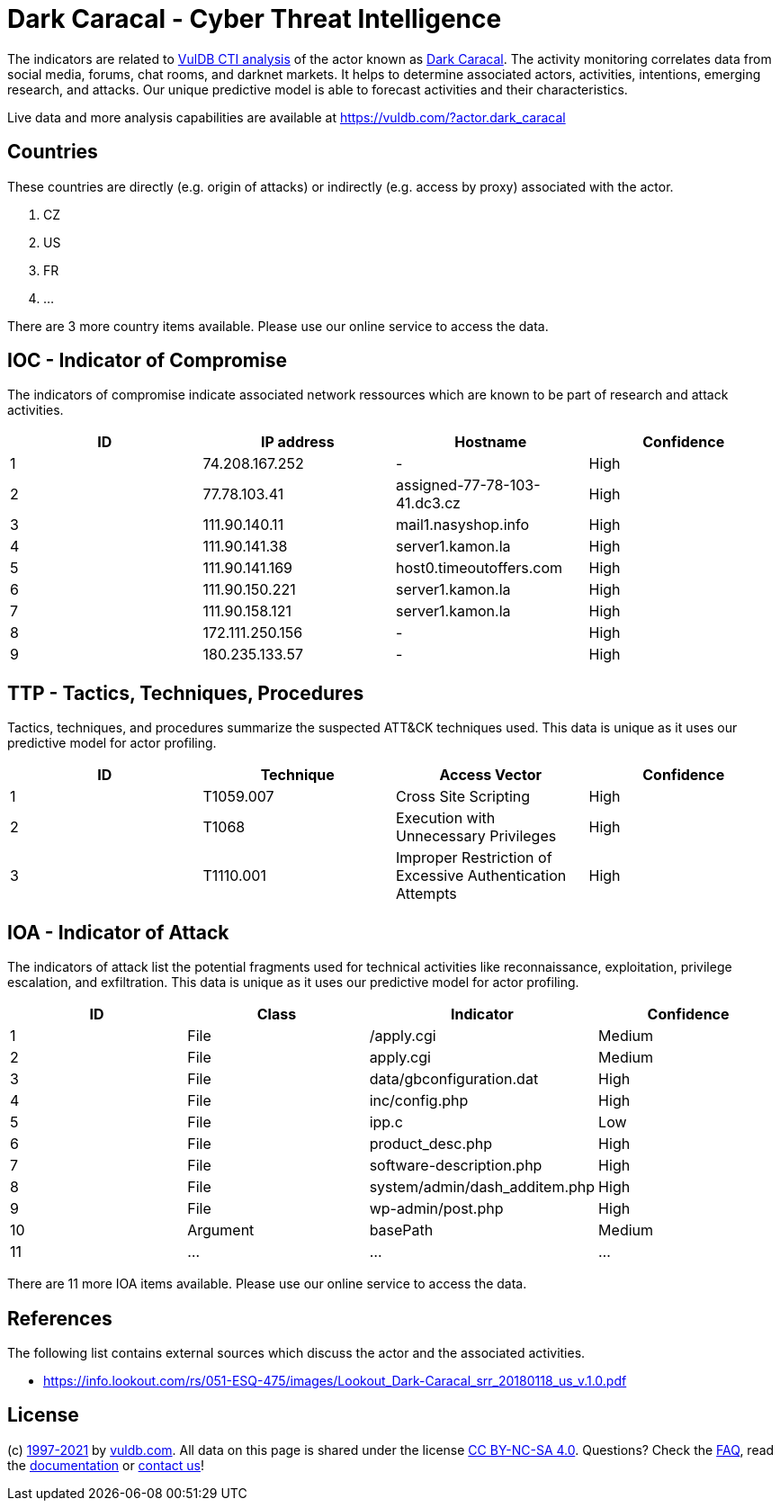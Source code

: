 = Dark Caracal - Cyber Threat Intelligence

The indicators are related to https://vuldb.com/?doc.cti[VulDB CTI analysis] of the actor known as https://vuldb.com/?actor.dark_caracal[Dark Caracal]. The activity monitoring correlates data from social media, forums, chat rooms, and darknet markets. It helps to determine associated actors, activities, intentions, emerging research, and attacks. Our unique predictive model is able to forecast activities and their characteristics.

Live data and more analysis capabilities are available at https://vuldb.com/?actor.dark_caracal

== Countries

These countries are directly (e.g. origin of attacks) or indirectly (e.g. access by proxy) associated with the actor.

. CZ
. US
. FR
. ...

There are 3 more country items available. Please use our online service to access the data.

== IOC - Indicator of Compromise

The indicators of compromise indicate associated network ressources which are known to be part of research and attack activities.

[options="header"]
|========================================
|ID|IP address|Hostname|Confidence
|1|74.208.167.252|-|High
|2|77.78.103.41|assigned-77-78-103-41.dc3.cz|High
|3|111.90.140.11|mail1.nasyshop.info|High
|4|111.90.141.38|server1.kamon.la|High
|5|111.90.141.169|host0.timeoutoffers.com|High
|6|111.90.150.221|server1.kamon.la|High
|7|111.90.158.121|server1.kamon.la|High
|8|172.111.250.156|-|High
|9|180.235.133.57|-|High
|========================================

== TTP - Tactics, Techniques, Procedures

Tactics, techniques, and procedures summarize the suspected ATT&CK techniques used. This data is unique as it uses our predictive model for actor profiling.

[options="header"]
|========================================
|ID|Technique|Access Vector|Confidence
|1|T1059.007|Cross Site Scripting|High
|2|T1068|Execution with Unnecessary Privileges|High
|3|T1110.001|Improper Restriction of Excessive Authentication Attempts|High
|========================================

== IOA - Indicator of Attack

The indicators of attack list the potential fragments used for technical activities like reconnaissance, exploitation, privilege escalation, and exfiltration. This data is unique as it uses our predictive model for actor profiling.

[options="header"]
|========================================
|ID|Class|Indicator|Confidence
|1|File|/apply.cgi|Medium
|2|File|apply.cgi|Medium
|3|File|data/gbconfiguration.dat|High
|4|File|inc/config.php|High
|5|File|ipp.c|Low
|6|File|product_desc.php|High
|7|File|software-description.php|High
|8|File|system/admin/dash_additem.php|High
|9|File|wp-admin/post.php|High
|10|Argument|basePath|Medium
|11|...|...|...
|========================================

There are 11 more IOA items available. Please use our online service to access the data.

== References

The following list contains external sources which discuss the actor and the associated activities.

* https://info.lookout.com/rs/051-ESQ-475/images/Lookout_Dark-Caracal_srr_20180118_us_v.1.0.pdf

== License

(c) https://vuldb.com/?doc.changelog[1997-2021] by https://vuldb.com/?doc.about[vuldb.com]. All data on this page is shared under the license https://creativecommons.org/licenses/by-nc-sa/4.0/[CC BY-NC-SA 4.0]. Questions? Check the https://vuldb.com/?doc.faq[FAQ], read the https://vuldb.com/?doc[documentation] or https://vuldb.com/?contact[contact us]!
